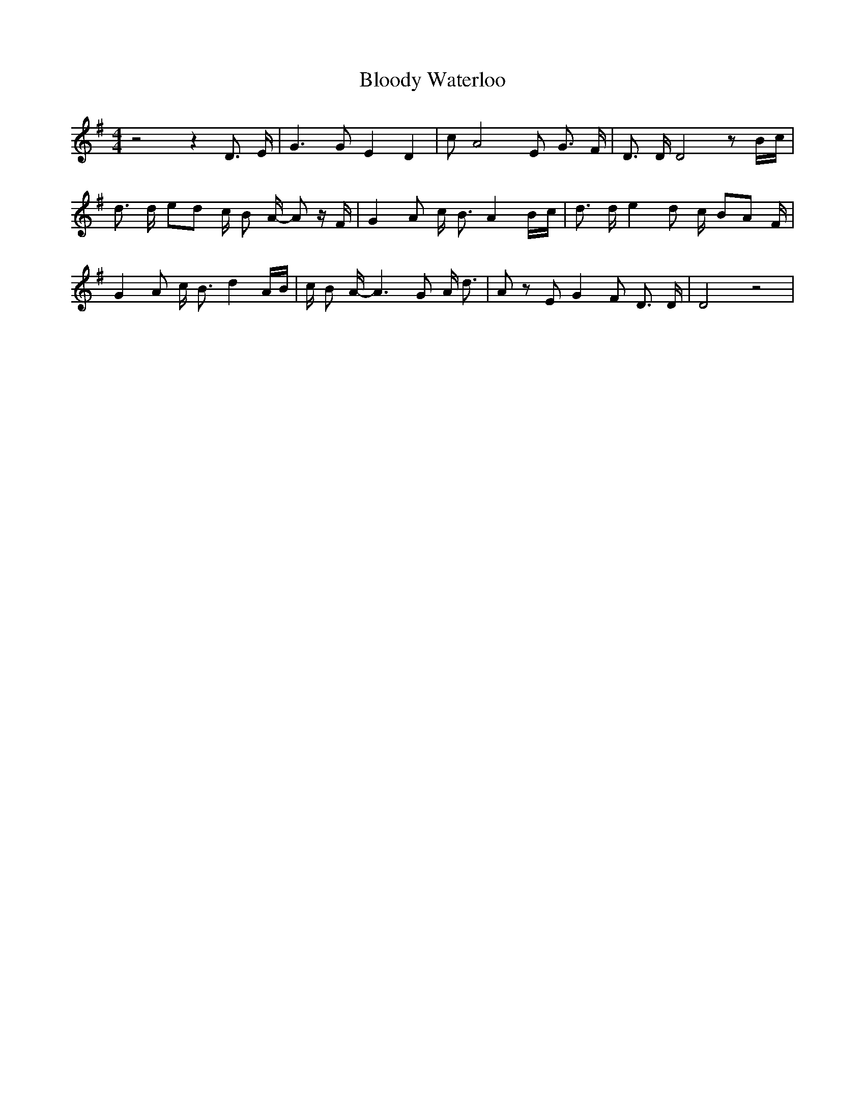 % Generated more or less automatically by swtoabc by Erich Rickheit KSC
X:1
T:Bloody Waterloo
M:4/4
L:1/8
K:G
 z4 z2 D3/2 E/2| G3 G E2 D2| c A4 E G3/2 F/2| D3/2 D/2 D4 zB/2-c/2|\
 d3/2 d/2 ed c/2 B A/2- A z/2 F/2| G2 A c/2 B3/2 A2B/2-c/2| d3/2 d/2 e2 d c/2- BA F/2|\
 G2 A c/2 B3/2 d2 A/2B/2| c/2 B A/2- A3 G A/2 d3/2| A z E G2 F D3/2 D/2|\
 D4 z4|

